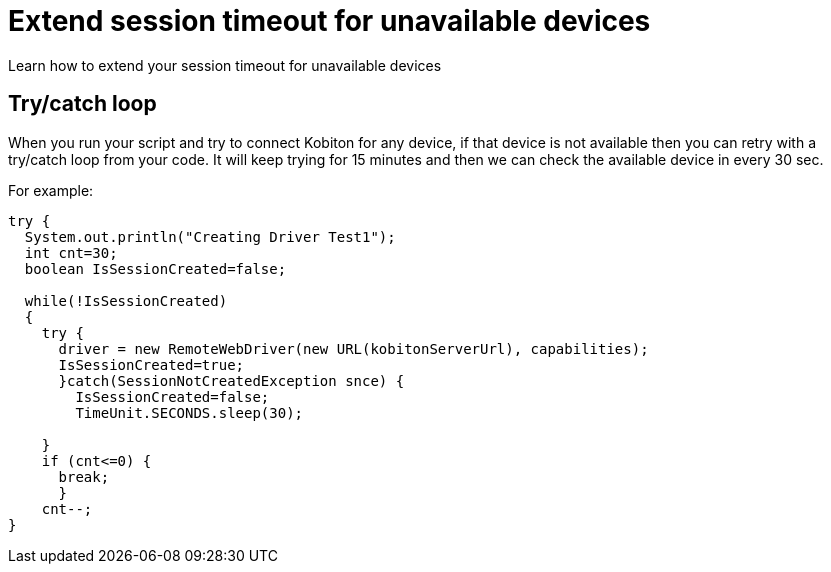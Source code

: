 = Extend session timeout for unavailable devices
:navtitle: Extend session timeout for unavailable devices

Learn how to extend your session timeout for unavailable devices

== Try/catch loop

When you run your script and try to connect Kobiton for any device, if that device is not available then you can retry with a try/catch loop from your code. It will keep trying for 15 minutes and then we can check the available device in every 30 sec.

For example:

[source,java]
----
try {
  System.out.println("Creating Driver Test1");
  int cnt=30;
  boolean IsSessionCreated=false;

  while(!IsSessionCreated)
  {
    try {
      driver = new RemoteWebDriver(new URL(kobitonServerUrl), capabilities);
      IsSessionCreated=true;
      }catch(SessionNotCreatedException snce) {
        IsSessionCreated=false;
        TimeUnit.SECONDS.sleep(30);

    }
    if (cnt<=0) {
      break;
      }
    cnt--;
}
----
